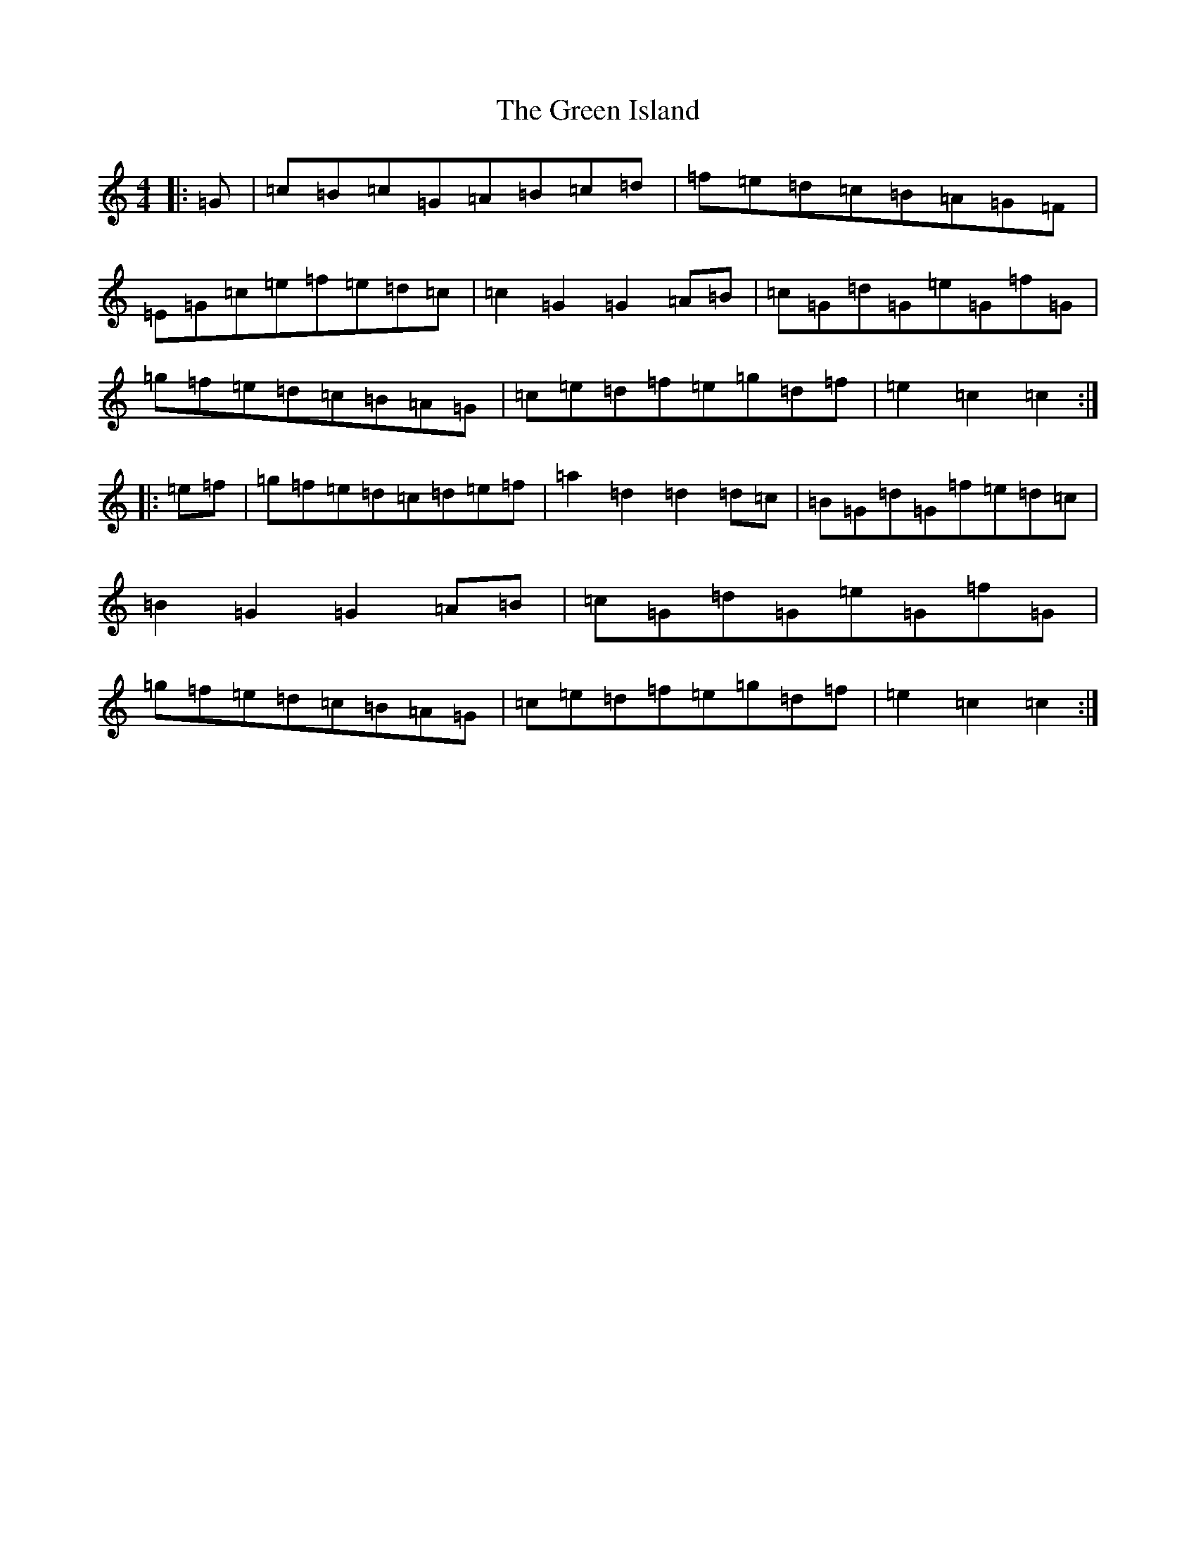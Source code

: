 X: 8404
T: Green Island, The
S: https://thesession.org/tunes/9535#setting20041
R: hornpipe
M:4/4
L:1/8
K: C Major
|:=G|=c=B=c=G=A=B=c=d|=f=e=d=c=B=A=G=F|=E=G=c=e=f=e=d=c|=c2=G2=G2=A=B|=c=G=d=G=e=G=f=G|=g=f=e=d=c=B=A=G|=c=e=d=f=e=g=d=f|=e2=c2=c2:||:=e=f|=g=f=e=d=c=d=e=f|=a2=d2=d2=d=c|=B=G=d=G=f=e=d=c|=B2=G2=G2=A=B|=c=G=d=G=e=G=f=G|=g=f=e=d=c=B=A=G|=c=e=d=f=e=g=d=f|=e2=c2=c2:|